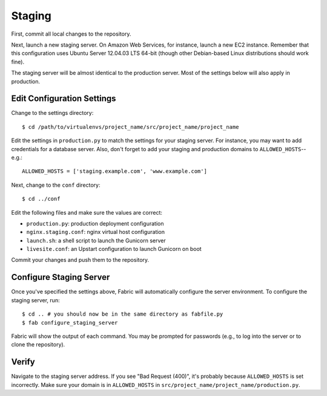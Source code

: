 Staging
=======

First, commit all local changes to the repository.

Next, launch a new staging server. On Amazon Web Services, for instance, 
launch a new EC2 instance. Remember that this configuration uses Ubuntu Server 
12.04.03 LTS 64-bit (though other Debian-based Linux distributions should work 
fine).

The staging server will be almost identical to the production server. Most of 
the settings below will also apply in production.

Edit Configuration Settings
---------------------------

Change to the settings directory:

::

    $ cd /path/to/virtualenvs/project_name/src/project_name/project_name

Edit the settings in ``production.py`` to match the settings for your staging 
server. For instance, you may want to add credentials for a database server. 
Also, don't forget to add your staging and production domains to 
``ALLOWED_HOSTS``--e.g.:

::

    ALLOWED_HOSTS = ['staging.example.com', 'www.example.com']

Next, change to the ``conf`` directory:

::

    $ cd ../conf

Edit the following files and make sure the values are correct:

-  ``production.py``: production deployment configuration
-  ``nginx.staging.conf``: nginx virtual host configuration
-  ``launch.sh``: a shell script to launch the Gunicorn server
-  ``livesite.conf``: an Upstart configuration to launch Gunicorn on boot

Commit your changes and push them to the repository.

Configure Staging Server
------------------------

Once you've specified the settings above, Fabric will automatically configure 
the server environment. To configure the staging server, run:

::

    $ cd .. # you should now be in the same directory as fabfile.py
    $ fab configure_staging_server

Fabric will show the output of each command. You may be prompted for passwords 
(e.g., to log into the server or to clone the repository).

Verify
------

Navigate to the staging server address. If you see "Bad Request (400)", it's 
probably because ``ALLOWED_HOSTS`` is set incorrectly. Make sure your domain 
is in ``ALLOWED_HOSTS`` in ``src/project_name/project_name/production.py``.
